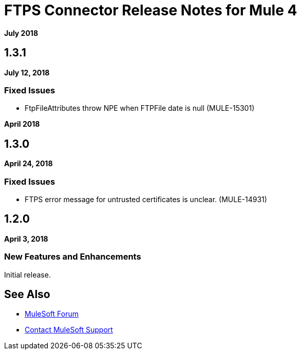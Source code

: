 = FTPS Connector Release Notes for Mule 4
:keywords: mule, FTP, connector, release notes

*July 2018*

== 1.3.1

*July 12, 2018*

=== Fixed Issues

* FtpFileAttributes throw NPE when FTPFile date is null (MULE-15301)

*April 2018*

== 1.3.0

*April 24, 2018*

=== Fixed Issues

* FTPS error message for untrusted certificates is unclear. (MULE-14931)

== 1.2.0

*April 3, 2018*

=== New Features and Enhancements

Initial release.

== See Also

* https://forums.mulesoft.com[MuleSoft Forum]
* https://support.mulesoft.com[Contact MuleSoft Support]

